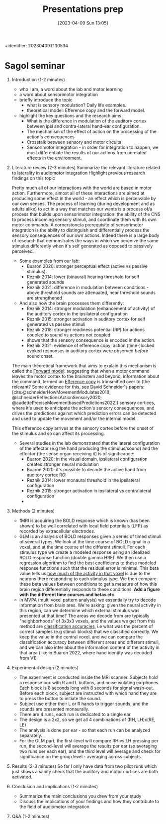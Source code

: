 #+title:      Presentations prep
#+date:       [2023-04-09 Sun 13:05]
#+filetags:   :thesis:
+identifier: 20230409T130534


* Sagol seminar
1. Introduction (1-2 minutes)
     - who I am, a word about the lab and motor learning
     - a word about sensorimotor integration
     - briefly introduce the topic
         + what is sensory modulation? Daily life examples.
         + theoretical model: Efference copy and the forward model.

     - highlight the key questions and the research aims
         + What is the difference in modulation of the auditory cortex between ipsi and contra-lateral hand-ear configuration.
         + The mechanism of the effect of action on the processing of the action's consequences
         + Crosstalk between sensory and motor circuits
         + Sensorimotor integration - in order for integration to happen, we must differentiate the results of our actions from unrelated effects in the environment.

2. Literature review (2-3 minutes)
     Summarize the relevant literature related to laterality in audiomotor integration
     Highlight previous research findings on this topic

     Pretty much all of our interactions with the world are based in motor action. Furthermore, almost all of these interactions are aimed at producing some effect in the world - an effect which is perceivable by our own senses.
     The process of learning (during development and as adults alike) to act in a way that matches our wants is a process of/a process that builds upon sensorimotor integration: the ability of the CNS to process incoming sensory stimuli, and coordinate them with its own motor commands.
     A cornerstone/a prerequisite of sensorimotor integration is the ability to distinguish and differentially process the sensory consequences of our own actions. Indeed there is a large body of research that demonstrates the ways in which we perceive the same stimulus differently when it's self generated as opposed to passively perceived.
     - Some examples from our lab:
         * Buaron 2020: stronger perceptual effect (active vs passive stimulus).
         * Reznik 2014: lower (binaural) hearing threshold for self generated sounds
         * Reznik 2021: difference in modulation between conditions - above threshold sounds are attenuated, near threshold sounds are strengthened

     - And also how the brain processes them differently:
         + Reznik 2014: stronger modulation (enhancement of activity) of the auditory cortex in the ipsilateral configuration
         + Reznik 2015: stronger activation in auditory cortex for self generated vs passive stimuli
         + Reznik 2018: stronger readiness potential (RP) for actions coupled to sound vs actions not coupled
         + shows that the sensory consequence is encoded in the action.
         + Reznik 2021: evidence of efference copy: action (time-)locked evoked responses in auditory cortex were observed /before/ sound onset.

     The main theoretical framework that aims to explain this mechanism is called the [[denote:20230410T144059][Forward model]]: suggesting that when a motor command leaves the motor cortex to the brainstem and beyond, information about the command, termed an [[denote:20230402T112858][Efference copy]] is transmitted over to (the relevant? Some evidence for this, see David Schneider's papers: [cite:@schneiderHowMovementModulates2018; @schneiderReflectionsActionSensory2020; @audettePreciseMovementbasedPredictions2022]) sensory cortices, where it's used to anticipate the action's sensory consequences, and drives the predictions against which prediction errors can be detected and used to update the movement and/or the internal model.

     This efference copy arrives at the sensory cortex before the onset of the stimulus and so can affect its processing.

     - Several studies in the lab demonstrated that the lateral configuration of the affector (e.g the hand producing the stimulus/sound) and the effector (the sense organ receiving it) is of significance:
         + Buaron 2020: in the visual domain, ipsilateral configuration creates stronger neural modulation
         + Buaron 2020: it's possible to decode the active hand from auditory cortex ROI
         + Reznik 2014: lower monaural threshold in the ipsilateral configuration
         + Reznik 2015: stronger activation in ipsilateral vs contralateral configuration
         +



3. Methods (2 minutes)
     - fMRI is acquiring the BOLD response which is known (has been shown) to be well correlated with local field potentials (LFP) as recorded by extracellular electrodes.
     - GLM is an analysis of BOLD responses given a series of timed stimuli of several types. We look at the time course of BOLD signal in a voxel, and at the time course of the different stimuli. For each stimulus type we create a modeled response using an idealized BOLD response function (double gamma HRF). We then use a regression algorithm to find the best coefficients to these modeled response functions such that the residual error is minimal.
       This beta value tells us _how much of the activity in that voxel_ is due to the neurons there responding to each stimulus type.
       We then compare these beta values between conditions to get a measure of how this brain region differentially responds to these conditions.
       *Add a figure with the different time courses and betas etc.*
     - in MVPA (multi voxel pattern analysis) we essentially try to decode information from brain ares. We're asking: given the neural activity in this region, can we determine which external stimulus was presented at that time?
       The areas we decode from are typically "neighborhoods" of 3x3x3 voxels, and the values we get from this method are _classification accuracies_, i.e what was the percent of correct samples (e.g stimuli blocks) that we classified correctly.
       We keep the value in the central voxel, and we can compare the classification accuracy between different areas and different stimuli, and we can also infer about the information content of the activity in that area (like in Buaron 2022, where hand identity was decoded from V1)

4. Experimental design (2 minutes)
   - The experiment is conducted inside the MRI scanner. Subjects hold a response box with R and L buttons, and noise isolating earphones. Each block is 8 seconds long with 8 seconds for signal wash-out. Before each block, subject are instructed with which hand they are to press the button to initiate the sound.
   - Subject use either their L or R hands to trigger sounds, and the sounds are presented monaurally.
   - There are 4 runs, each run is dedicated to a single ear.
   - The design is a 2x2, so we get all 4 combinations of (RH, LH)x(RE, LE)
   - The analysis is done per ear - so that each run can be analyzed separately.
   - For the GLM part, the first-level will compare RH vs LH pressing per run, the second-level will average the results per ear (so averaging two runs per each ear), and the third level will average and check for significance on the group level - averaging across subjects.

5. Results (2-3 minutes)
   So far I only have data from two pilot runs which just shows a sanity check that the auditory and motor cortices are both activated.

6. Conclusion and implications (1-2 minutes)
     - Summarize the main conclusions you drew from your study
     - Discuss the implications of your findings and how they contribute to the field of audiomotor integration

7. Q&A (1-2 minutes)
